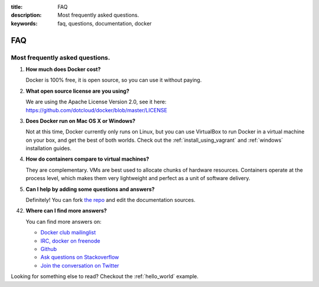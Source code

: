 :title: FAQ
:description: Most frequently asked questions.
:keywords: faq, questions, documentation, docker

FAQ
===


Most frequently asked questions.
--------------------------------

1. **How much does Docker cost?**

   Docker is 100% free, it is open source, so you can use it without paying.

2. **What open source license are you using?**

   We are using the Apache License Version 2.0, see it here: https://github.com/dotcloud/docker/blob/master/LICENSE

3. **Does Docker run on Mac OS X or Windows?**

   Not at this time, Docker currently only runs on Linux, but you can use VirtualBox to run Docker in a
   virtual machine on your box, and get the best of both worlds. Check out the :ref:`install_using_vagrant` and :ref:`windows` installation guides.

4. **How do containers compare to virtual machines?**

   They are complementary. VMs are best used to allocate chunks of hardware resources. Containers operate at the process level, which makes them very lightweight and perfect as a unit of software delivery.

5. **Can I help by adding some questions and answers?**

   Definitely! You can fork `the repo`_ and edit the documentation sources.


42. **Where can I find more answers?**

    You can find more answers on:

    * `Docker club mailinglist`_
    * `IRC, docker on freenode`_
    * `Github`_
    * `Ask questions on Stackoverflow`_
    * `Join the conversation on Twitter`_


    .. _Docker club mailinglist: https://groups.google.com/d/forum/docker-club
    .. _the repo: http://www.github.com/dotcloud/docker
    .. _IRC, docker on freenode: irc://chat.freenode.net#docker
    .. _Github: http://www.github.com/dotcloud/docker
    .. _Ask questions on Stackoverflow: http://stackoverflow.com/search?q=docker
    .. _Join the conversation on Twitter: http://twitter.com/getdocker


Looking for something else to read? Checkout the :ref:`hello_world` example.
